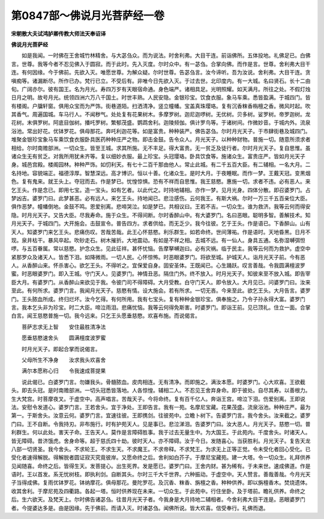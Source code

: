 第0847部～佛说月光菩萨经一卷
================================

**宋朝散大夫试鸿胪卿传教大师法天奉诏译**

**佛说月光菩萨经**


　　如是我闻。一时佛在王舍城竹林精舍。与大苾刍众。而为说法。时舍利弗。大目干连。前诣佛所。五体投地。礼佛足已。白佛言。世尊。我等今者不忍见佛入于圆寂。而于此时。先入灭度。尔时众中。有一苾刍。合掌向佛。而作是言。世尊。舍利弗大目干连。有何因缘。今于佛前。先欲入灭。唯愿世尊。为解众疑。尔时世尊。告苾刍言。汝今谛听。吾为汝说。舍利弗。大目干连。贪嗔痴等。诸漏断尽。所作已办。梵行已立。不受后有。非唯今日先欲入灭。于过去世。北印度内。有一大城。名曰贤石。长十二由旬。广阔亦尔。彼有国王。名为月光。寿四万岁有天眼宿命通。身色端严。诸相具足。光明照耀。如天满月。所往之处。不假灯烛日月之明。故号月光。统领四洲六万八千国土。时世丰熟。人民安隐。金银珍宝。饮食衣服。象马车乘。悉皆盈满。于城四门。皆有楼阁。户牖轩窗。俱用众宝而为严饰。街巷道陌。扫洒清净。竖立幢幡。宝盖真珠璎珞。复有沉香粖香栴檀之香。微风时起。吹其香气。周遍国城。车马行人。不闻秽气。处处复有花果树木。多摩罗树。迦尼迦啰树。无优树。贝多树。娑罗树。帝罗迦树。龙花树。末俱罗树。阿底目伽树。播吒罗树。繁郁茂盛。鹦鹉舍利。迦陵频伽。俱计罗鸟等。于诸树间。作微妙音。于城内外。流泉浴池。常出好花。优钵罗花。俱母那花。奔吒利迦花等。如是富贵。种种装严。佛告苾刍。尔时月光天子。于市肆街巷及城四门。堆聚金银珍宝象马车乘饮食衣服卧具医药种种庄严之物。即击金鼓。告令众人。月光天子。以种种财物。普施一切。随意所须求者相给。尔时南赡部洲。一切众生。皆至王城。求其所施。无不丰足。得大富贵。无一贫乏及徒行者。尔时月光天子。复自思惟。虽诸众生无有贫乏。对我所用犹未齐等。复以细妙衣服。最上珍宝。头冠璎珞。卧具饮食等。施诸众生。富贵庄严。皆如月光天子身。城邑宫殿。楼阁园林。种种严饰。如忉利天。有七十二百千那由他人。常止此城。有二千五百大臣。有二辅相。一名大月。二名持地。容貌端正。福德淳厚。智慧深远。高才博识。恒以十善。化诸众生。是时大月。于夜睡眠。而作一梦。王戴天冠。变黑烟色。复有鬼来。就王头上。夺冠而去。作是梦已。忧惶惊惧。恐有不祥而自思惟。我王慈愍。惠施一切。求者不违。必有恶人。来乞王头。作是念已。即用七宝。造一宝头。如有乞者。以此代之。时持地辅相。亦作一梦。见月光身。四体分散。即召婆罗门。占梦凶吉。婆罗门曰。此梦甚恶。必有远人。来乞王头。持地闻已。悲泣感伤。云何我王。有斯大祸。尔时一万三千五百亲位大臣。俱作恶梦。幢幡倒地。金鼓不鸣。恩爱别离。悲啼哭泣。如是梦已。共相议曰。王若不吉。一切众生。谁为救济。我等云何而得安隐。时月光天子。又告大臣。尽我寿命。施于众生。不得间断。尔时香醉山中。有大婆罗门。名曰恶眼。聪明多智。善解技术。知月光天子。于城四门。大开施会。击鼓宣令。普告四方。求者供给。而无乏少。我今往彼。乞于王头。作是语已。下香醉山。山有天人。知婆罗门来乞王头。悲痛伤叹。苦哉苦哉。此王心怀慈愍。利乐群生。如若命终。世间薄祐。作是语时。天地昏黑。日月不现。泉井枯干。暴风卒起。吹砂走石。树木摧折。大地震动。有如是不祥之相。去城不远。有一仙人。身具五通。名弥湿嚩弭怛啰。与五百眷属。常以慈愍。护念众生。见此征祥。甚怀忧恼。告摩拏嚩迦曰。必有灾祸。临于民主。我等云何而为救护。虚空中紧那罗众及诸天人。皆悉下泪。如降微雨。一切人民。心怀惊怖。时恶眼婆罗门。将欲至城。护城天人。诣月光天子前。今有恶人。从香醉山来。怀杀害心。欲乞王头。不得听之。宜保爱自身。固安圣体。王既闻已。心生踊跃。叹言善哉。令我圆满檀波罗蜜。时恶眼婆罗门。即入王城。守门天人。见婆罗门。神情丑恶。隔住门外。终不放入。时月光天子。知彼来至不放入城。即告宰臣大月。有婆罗门。从香醉山来欲见于我。令彼门司不得障碍。大月受教。白守门天人。即令放入。大月见已。问婆罗门曰。汝来至此。有何所求。婆罗门言。我闻月光天子。慈愍有情。设大施会。若有所求。一切无吝。今来至此。欲乞王头。大月告言。婆罗门。王头脓血所成。终归烂坏。汝今乞得。有何所用。我有七宝头。复有种种金银珍宝。俱奉施之。乃令子孙永得大富。婆罗门言。我本乞头非为珍宝。时二大臣。啼泣雨泪。悲痛忧恼。我等云何得免斯害。时婆罗门。即诣王前。见已顶礼。住立一面。合掌白言。闻王慈愍普施一切。我今远来。只乞王头愿垂慈愍。欢喜布施。而说偈言。

　　菩萨志求无上智　　安住最胜清净法

　　愿垂慈愍速舍头　　圆满檀度波罗蜜

　　时月光天子。即起合掌而说偈言。

　　父母所生不净身　　汝求我头欢喜舍

　　满尔本愿称心归　　令我速成菩提果

　　说此偈已。白婆罗门言。勿嫌我头。骨髓脓血。皮肉相连。无有清净。而即施之。满汝本愿。时婆罗门。心大欢喜。王欲截头。即去头冠。是时南赡部洲。一切头冠悉皆落地。人各惊惶。辅相二人。不忍见王舍弃身命。即于彼处。自尽其寿。以善根力。生大梵宫。时菩摩夜叉。于虚空中。高声唱言。苦哉天子。今将命终。复有百千亿人。奔诣王宫。啼泣下泪。伤爱别离。王即说法。安慰令发道心。婆罗门言。王若舍头。宜于净处。王即告言。我有一苑。名摩尼宝藏。花果茂盛。流泉浴池。种种庄严。最为第一。于斯舍头。汝意云何。婆罗门言。宜速往彼。王即携剑。往彼苑中。立瞻卜树下。告婆罗门言。我今舍头。汝来截之。婆罗门曰。王不自断。令我持刃。非布施行。时有护苑天人。见是事已。悲泣涕泪。告婆罗门曰。汝大恶人。月光天子。慈愍一切。普利群生。何以此处。害天子命。王告天人。莫作是言障碍胜事。我于过去无量生中。为大国王。于此苑内。千度舍头。时诸天人。皆无障碍。昔济饿虎。舍身命等。超于慈氏四十劫。彼时天人。亦不障碍。汝于今日。发随喜心。当获胜利。月光天子。复告天龙八部一切贤圣。我今舍头。不求轮王。不求生天。不求魔王。不求帝释。不求梵王。为求无上正等正觉。令未受化者回心受化。已受化者速得解脱。得解脱者圆证寂灭究竟彼岸。又愿命终之后。舍利如白芥子。于摩尼宝藏苑。建一大塔。令一切众生。礼拜供养见闻随喜。命终之后。皆得生天。发菩提心。出生死界。发是愿已。婆罗门曰。王舍内财。甚为稀有。于未来世。速成佛道。作是语时。王以首发。系无忧树枝。即执利剑。自断其头。尔时三千大千世界。六种振动。于虚空中。天人赞言。善哉善哉。今月光天子当得成佛。复雨优钵罗花。钵纳摩花。俱母那花。曼陀罗花。及沉香、粖香、旃檀之香。种种供养。即以旃檀香木。焚烧遗体。收其舍利。于摩尼苑及四衢路。各起一塔。恒时供养现在未来。一切众生。于此苑中。行住坐卧。及于塔前。瞻礼供养。命终之后。生六欲天。及梵天上。尔时佛告诸苾刍。往昔月光天子者。今我身是大月持地二辅相者。今舍利弗大目干连是。恶眼婆罗门者。今提婆达多是。由是因缘。先于佛前。而请入灭。时诸苾刍。闻佛所说。皆大欢喜。信受奉行。礼佛而退。
